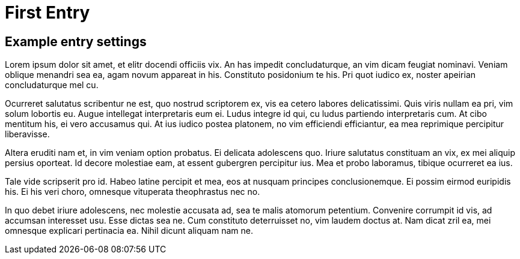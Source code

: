 = First Entry
:showtitle:
:page-navtitle: First Entry
:page-excerpt: Excerpt goes here.
:page-root: ../../../

== Example entry settings

Lorem ipsum dolor sit amet, et elitr docendi officiis vix. An has impedit concludaturque, an vim dicam feugiat nominavi. Veniam oblique menandri sea ea, agam novum appareat in his. Constituto posidonium te his. Pri quot iudico ex, noster apeirian concludaturque mel cu.

Ocurreret salutatus scribentur ne est, quo nostrud scriptorem ex, vis ea cetero labores delicatissimi. Quis viris nullam ea pri, vim solum lobortis eu. Augue intellegat interpretaris eum ei. Ludus integre id qui, cu ludus partiendo interpretaris cum. At cibo mentitum his, ei vero accusamus qui. At ius iudico postea platonem, no vim efficiendi efficiantur, ea mea reprimique percipitur liberavisse.

Altera eruditi nam et, in vim veniam option probatus. Ei delicata adolescens quo. Iriure salutatus constituam an vix, ex mei aliquip persius oporteat. Id decore molestiae eam, at essent gubergren percipitur ius. Mea et probo laboramus, tibique ocurreret ea ius.

Tale vide scripserit pro id. Habeo latine percipit et mea, eos at nusquam principes conclusionemque. Ei possim eirmod euripidis his. Ei his veri choro, omnesque vituperata theophrastus nec no.

In quo debet iriure adolescens, nec molestie accusata ad, sea te malis atomorum petentium. Convenire corrumpit id vis, ad accumsan interesset usu. Esse dictas sea ne. Cum constituto deterruisset no, vim laudem doctus at. Nam dicat zril ea, mei omnesque explicari pertinacia ea. Nihil dicunt aliquam nam ne.
